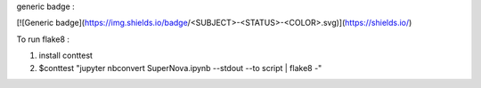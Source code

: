 generic badge :

[![Generic badge](https://img.shields.io/badge/<SUBJECT>-<STATUS>-<COLOR>.svg)](https://shields.io/)

To run flake8 :
   
1. install conttest 
2. $conttest "jupyter nbconvert SuperNova.ipynb --stdout --to script | flake8 -"
